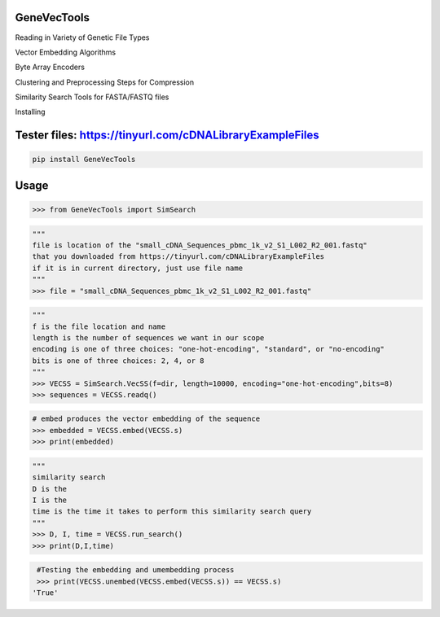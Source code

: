 

GeneVecTools
===============
Reading in Variety of Genetic File Types

Vector Embedding Algorithms

Byte Array Encoders

Clustering and Preprocessing Steps for Compression

Similarity Search Tools for FASTA/FASTQ files

Installing

Tester files: https://tinyurl.com/cDNALibraryExampleFiles
============

.. code-block:: bash

    pip install GeneVecTools

Usage
=====

.. code-block:: bash

    >>> from GeneVecTools import SimSearch

.. code-block:: bash

    """
    file is location of the "small_cDNA_Sequences_pbmc_1k_v2_S1_L002_R2_001.fastq" 
    that you downloaded from https://tinyurl.com/cDNALibraryExampleFiles
    if it is in current directory, just use file name
    """
    >>> file = "small_cDNA_Sequences_pbmc_1k_v2_S1_L002_R2_001.fastq"

.. code-block:: bash

    """
    f is the file location and name
    length is the number of sequences we want in our scope
    encoding is one of three choices: "one-hot-encoding", "standard", or "no-encoding"
    bits is one of three choices: 2, 4, or 8
    """
    >>> VECSS = SimSearch.VecSS(f=dir, length=10000, encoding="one-hot-encoding",bits=8)
    >>> sequences = VECSS.readq()

.. code-block:: bash

    # embed produces the vector embedding of the sequence
    >>> embedded = VECSS.embed(VECSS.s)
    >>> print(embedded)

.. code-block:: bash

    """
    similarity search
    D is the 
    I is the 
    time is the time it takes to perform this similarity search query
    """
    >>> D, I, time = VECSS.run_search()
    >>> print(D,I,time)

.. code-block:: bash

    #Testing the embedding and umembedding process
    >>> print(VECSS.unembed(VECSS.embed(VECSS.s)) == VECSS.s)
   'True'
